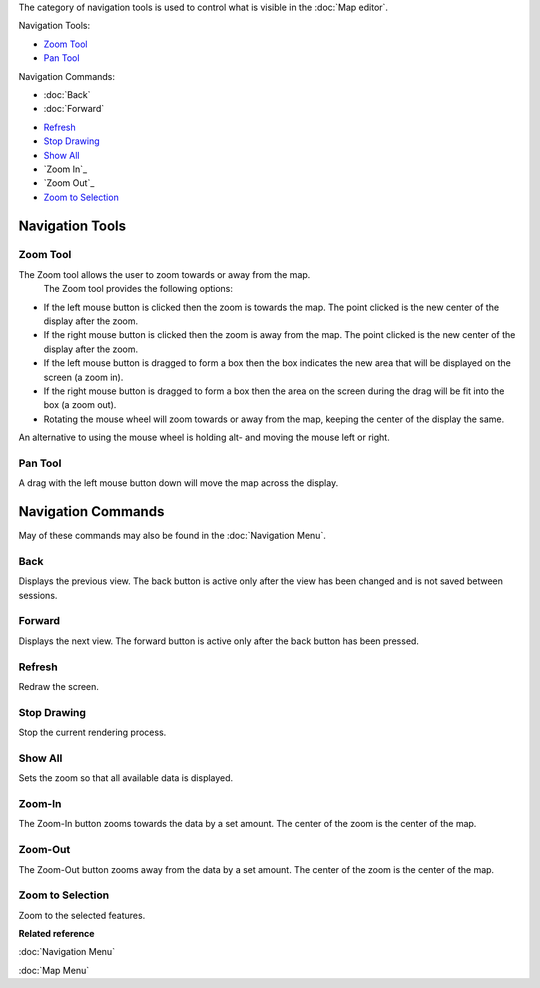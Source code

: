 The category of navigation tools is used to control what is visible in the :doc:`Map editor`.

Navigation Tools:

-  |image0| `Zoom Tool`_
-  |image1| `Pan Tool`_

Navigation Commands:

* :doc:`Back`

* :doc:`Forward`

-  |image2| `Refresh`_
-  |image3| `Stop Drawing`_
-  |image4| `Show All`_
-  |image5| `Zoom In`_
-  |image6| `Zoom Out`_
-  |image7| `Zoom to Selection`_

Navigation Tools
----------------

Zoom Tool
~~~~~~~~~

The Zoom tool allows the user to zoom towards or away from the map.
 The Zoom tool provides the following options:

-  If the left mouse button is clicked then the zoom is towards the map. The point clicked is the
   new center of the display after the zoom.
-  If the right mouse button is clicked then the zoom is away from the map. The point clicked is the
   new center of the display after the zoom.
-  If the left mouse button is dragged to form a box then the box indicates the new area that will
   be displayed on the screen (a zoom in).
-  If the right mouse button is dragged to form a box then the area on the screen during the drag
   will be fit into the box (a zoom out).
-  Rotating the mouse wheel will zoom towards or away from the map, keeping the center of the
   display the same.

An alternative to using the mouse wheel is holding alt- and moving the mouse left or right.

Pan Tool
~~~~~~~~

A drag with the left mouse button down will move the map across the display.

Navigation Commands
-------------------

May of these commands may also be found in the :doc:`Navigation Menu`.

Back
~~~~

Displays the previous view. The back button is active only after the view has been changed and is
not saved between sessions.

Forward
~~~~~~~

Displays the next view. The forward button is active only after the back button has been pressed.

Refresh
~~~~~~~

Redraw the screen.

Stop Drawing
~~~~~~~~~~~~

Stop the current rendering process.

Show All
~~~~~~~~

Sets the zoom so that all available data is displayed.

Zoom-In
~~~~~~~

The Zoom-In button zooms towards the data by a set amount. The center of the zoom is the center of
the map.

Zoom-Out
~~~~~~~~

The Zoom-Out button zooms away from the data by a set amount. The center of the zoom is the center
of the map.

Zoom to Selection
~~~~~~~~~~~~~~~~~

Zoom to the selected features.

**Related reference**

:doc:`Navigation Menu`

:doc:`Map Menu`


.. |image0| image:: /images/navigation_tools/zoom_mode.gif
.. |image1| image:: /images/navigation_tools/pan_mode.gif
.. |image2| image:: /images/navigation_tools/refresh_co.gif
.. |image3| image:: /images/navigation_tools/cancel_all_co.gif
.. |image4| image:: /images/navigation_tools/zoom_extent_co.gif
.. |image5| image:: /images/navigation_tools/zoom_in_co.gif
.. |image6| image:: /images/navigation_tools/zoom_out_co.gif
.. |image7| image:: /images/navigation_tools/zoom_select_co.png
